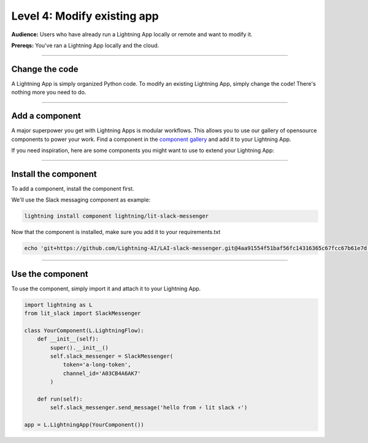 ############################
Level 4: Modify existing app
############################
**Audience:** Users who have already run a Lightning App locally or remote and want to modify it.

**Prereqs:** You've ran a Lightning App locally and the cloud.

----

***************
Change the code
***************
A Lightning App is simply organized Python code. To modify an existing Lightning App, simply change the code!
There's nothing more you need to do.

----

***************
Add a component
***************
A major superpower you get with Lightning Apps is modular workflows. This allows you to use our gallery
of opensource components to power your work. Find a component in the `component gallery <https://lightning.ai/components>`_ and add it to your
Lightning App.

If you need inspiration, here are some components you might want to use to extend your Lightning App:


.. raw:: html

    <div class="display-card-container">
        <div class="row">

.. Add callout items below this line

.. displayitem::
   :header: Slack Messenger
   :description: Send a Slack notification when anything happens in your Lightning App.
   :button_link: https://lightning.ai/components/LJFITYeNBZ-Slack%20Messenger
   :col_css: col-md-4
   :height: 200
   :tag: monitoring

.. displayitem::
   :header: Lightning Serve
   :description: Make your model serving infrastructure resilient with over 7+ strategies such as canary, recreate, ramped and more.
   :button_link: https://lightning.ai/components/BA2slXIke9-Lightning%20Serve
   :col_css: col-md-4
   :height: 200
   :tag: production

.. displayitem::
   :header: Lightning HPO
   :description: Add a hyperparameter sweep to your Lightning App.
   :button_link: https://lightning.ai/components/BA2slXI093-Lightning%20HPO
   :col_css: col-md-4
   :height: 200
   :tag: research

.. displayitem::
   :header: Jupyter Notebook
   :description: Add a Jupyter Notebook to your Lightning App.
   :button_link: https://lightning.ai/components/cRH1UHnvBx-Jupyter%20Notebook
   :col_css: col-md-4
   :height: 200
   :tag: data science

.. displayitem::
   :header: Google BigQuery
   :description: Connect a big BigQuery dataset to your Lightning App.
   :button_link: https://lightning.ai/components/Mtt4fnRlUE-Google%20BigQuery
   :col_css: col-md-4
   :height: 200
   :tag: production

.. raw:: html

        </div>
    </div>

----

*********************
Install the component
*********************
To add a component, install the component first.

We'll use the Slack messaging component as example:

.. code:: bash

    lightning install component lightning/lit-slack-messenger


Now that the component is installed, make sure you add it to your requirements.txt

.. code:: bash

    echo 'git+https://github.com/Lightning-AI/LAI-slack-messenger.git@4aa91554f51baf56fc14316365c67fcc67b61e7d' > requirements.txt

----

*****************
Use the component
*****************
To use the component, simply import it and attach it to your Lightning App.

.. code:: python

    import lightning as L
    from lit_slack import SlackMessenger

    class YourComponent(L.LightningFlow):
        def __init__(self):
            super().__init__()
            self.slack_messenger = SlackMessenger(
                token='a-long-token',
                channel_id='A03CB4A6AK7'
            )

        def run(self):
            self.slack_messenger.send_message('hello from ⚡ lit slack ⚡')

    app = L.LightningApp(YourComponent())
